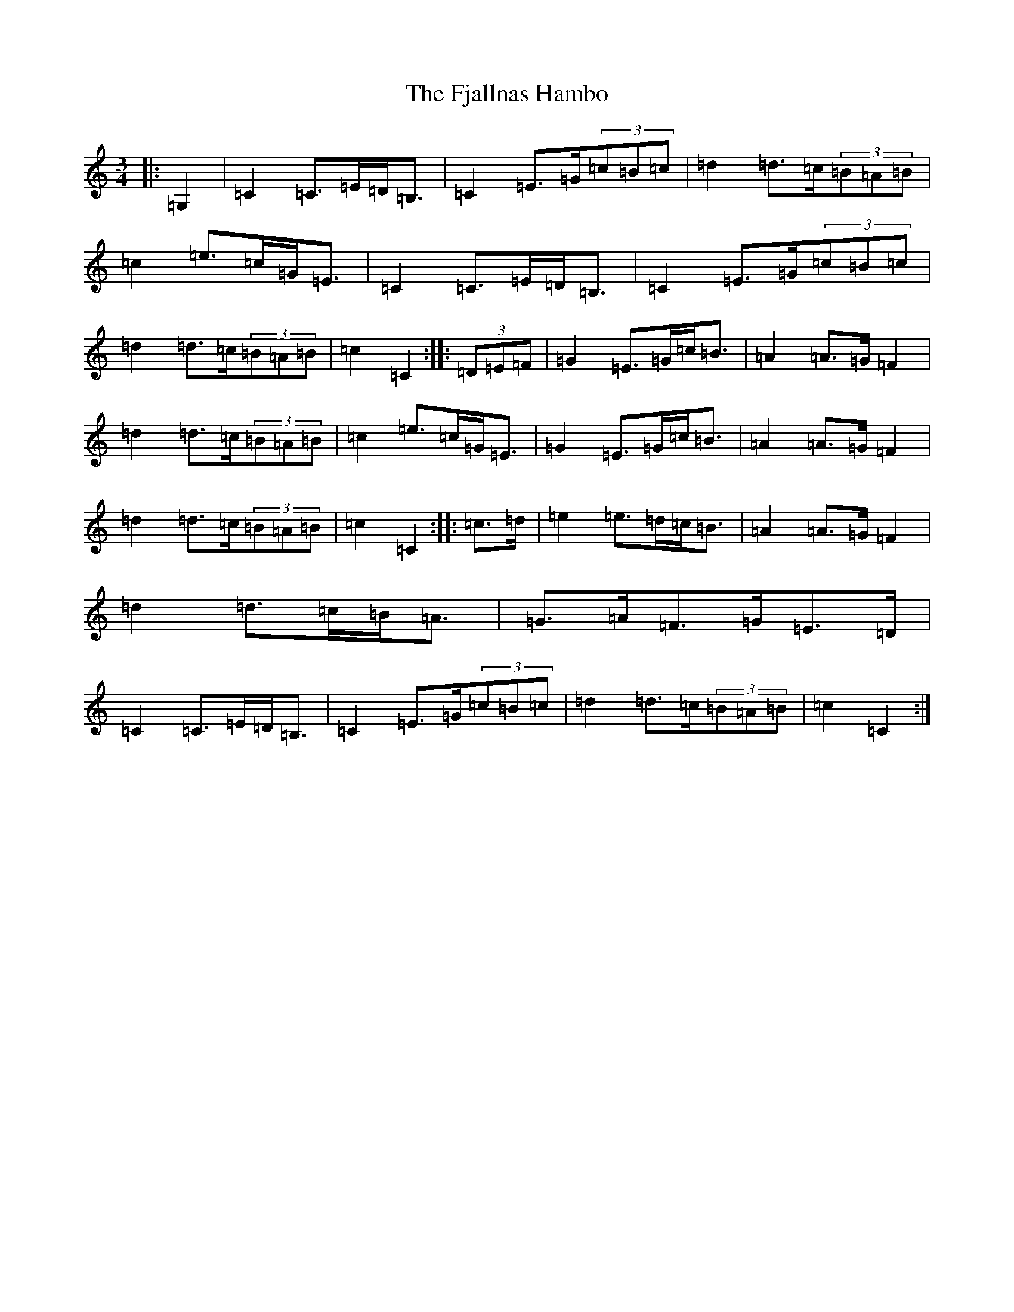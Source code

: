 X: 6897
T: Fjallnas Hambo, The
S: https://thesession.org/tunes/10468#setting20388
R: mazurka
M:3/4
L:1/8
K: C Major
|:=G,2|=C2=C>=E=D<=B,|=C2=E>=G(3=c=B=c|=d2=d>=c(3=B=A=B|=c2=e>=c=G<=E|=C2=C>=E=D<=B,|=C2=E>=G(3=c=B=c|=d2=d>=c(3=B=A=B|=c2=C2:||:(3=D=E=F|=G2=E>=G=c<=B|=A2=A>=G=F2|=d2=d>=c(3=B=A=B|=c2=e>=c=G<=E|=G2=E>=G=c<=B|=A2=A>=G=F2|=d2=d>=c(3=B=A=B|=c2=C2:||:=c>=d|=e2=e>=d=c<=B|=A2=A>=G=F2|=d2=d>=c=B<=A|=G>=A=F>=G=E>=D|=C2=C>=E=D<=B,|=C2=E>=G(3=c=B=c|=d2=d>=c(3=B=A=B|=c2=C2:|